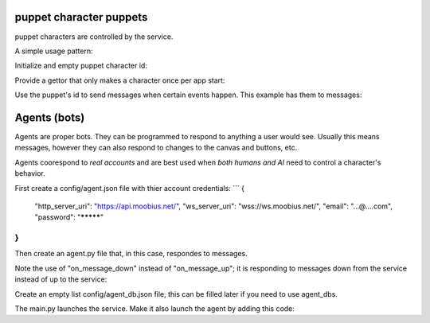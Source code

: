 .. _bot-puppet-tut:

puppet character puppets
================================================
puppet characters are controlled by the service.

A simple usage pattern:

Initialize and empty puppet character id:

.. code-block:: Python
    self._puppet = None

Provide a gettor that only makes a character once per app start:

.. code-block:: Python
    async def _get_puppet_id(self):
        if not self._puppet:
            self._puppet = (await self.create_puppet("Bot", "https://www.moobius.net/images/index/6.jpeg", "A bot!")).character_id
        return self._puppet

Use the puppet's id to send messages when certain events happen. This example has them to messages:

.. code-block:: Python
    async def on_message_up(self, message):
        puppet_id = await self._get_puppet_id()
        if puppet_id in message.recipients:
            await self.send_message("I am a puppet! "+str(message.content), message.channel_id,
                                    sender=puppet_id, recipients=[message.sender])
        await self.send_message(message)


Agents (bots)
==============================================
Agents are proper bots. They can be programmed to respond to anything a user would see. Usually this means messages, however they can also respond to changes to the canvas and buttons, etc.

Agents coorespond to *real accounts* and are best used when *both humans and AI* need to control a character's behavior.

First create a config/agent.json file with thier account credentials:
```
{
    "http_server_uri": "https://api.moobius.net/",
    "ws_server_uri": "wss://ws.moobius.net/",
    "email": "...@....com",
    "password": "*********"
}
```

Then create an agent.py file that, in this case, respondes to messages.

Note the use of "on_message_down" instead of "on_message_up"; it is responding to messages down from the service instead of up to the service:

.. code-block:: Python
    from moobius import Moobius

    class BotAgent(Moobius):
        def __init__(self, **kwargs):
            super().__init__(**kwargs)

        async def on_start(self): # Log in the agent using thier credentials.
            """Called after successful connection to Platform websocket and Agent login success."""
            await self.agent_join_service_channels('./config/service.json') # Log into the default set of channels if not already.

        async def on_message_down(self, the_message):
            await self.send_message('The agent got this message: '+str(the_message), the_message.channel_id, self.client_id, [the_message.sender])

Create an empty list config/agent_db.json file, this can be filled later if you need to use agent_dbs.

The main.py launches the service. Make it also launch the agent by adding this code:

.. code-block:: Python
    agent_handle = wand.run(
        BotAgent,
        log_file="logs/service.log",
        error_log_file="logs/error.log",
        terminal_log_level="INFO",
        config_path="config/agent.json",
        db_config_path="config/agent_db.json",
        is_agent=True,
        background=True)
